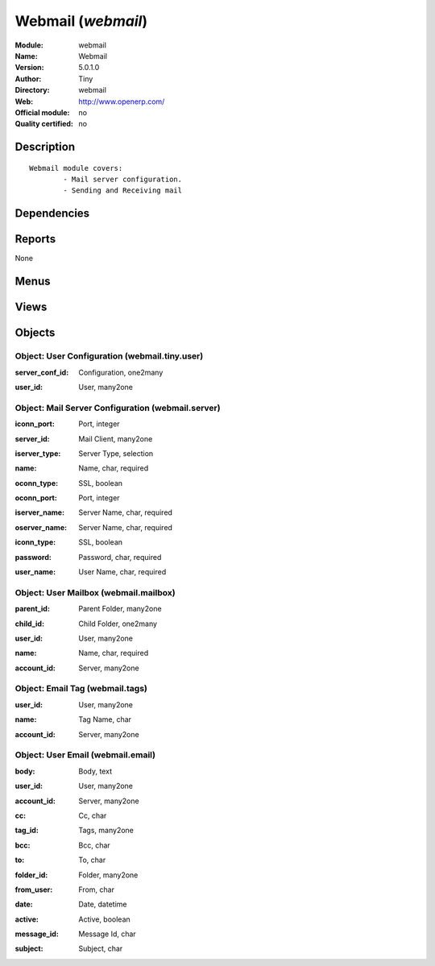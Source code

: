 
.. i18n: .. module:: webmail
.. i18n:     :synopsis: Webmail 
.. i18n:     :noindex:
.. i18n: .. 

.. module:: webmail
    :synopsis: Webmail 
    :noindex:
.. 

.. i18n: .. raw:: html
.. i18n: 
.. i18n:     <link rel="stylesheet" href="../_static/hide_objects_in_sidebar.css" type="text/css" />

.. raw:: html

    <link rel="stylesheet" href="../_static/hide_objects_in_sidebar.css" type="text/css" />

.. i18n: Webmail (*webmail*)
.. i18n: ===================
.. i18n: :Module: webmail
.. i18n: :Name: Webmail
.. i18n: :Version: 5.0.1.0
.. i18n: :Author: Tiny
.. i18n: :Directory: webmail
.. i18n: :Web: http://www.openerp.com/
.. i18n: :Official module: no
.. i18n: :Quality certified: no

Webmail (*webmail*)
===================
:Module: webmail
:Name: Webmail
:Version: 5.0.1.0
:Author: Tiny
:Directory: webmail
:Web: http://www.openerp.com/
:Official module: no
:Quality certified: no

.. i18n: Description
.. i18n: -----------

Description
-----------

.. i18n: ::
.. i18n: 
.. i18n:   Webmail module covers:
.. i18n:           - Mail server configuration.
.. i18n:           - Sending and Receiving mail

::

  Webmail module covers:
          - Mail server configuration.
          - Sending and Receiving mail

.. i18n: Dependencies
.. i18n: ------------

Dependencies
------------

.. i18n:  * :mod:`base`

 * :mod:`base`

.. i18n: Reports
.. i18n: -------

Reports
-------

.. i18n: None

None

.. i18n: Menus
.. i18n: -------

Menus
-------

.. i18n:  * Webmail
.. i18n:  * Webmail/Configuration
.. i18n:  * Webmail/Configuration/Server
.. i18n:  * Webmail/Compose Mail

 * Webmail
 * Webmail/Configuration
 * Webmail/Configuration/Server
 * Webmail/Compose Mail

.. i18n: Views
.. i18n: -----

Views
-----

.. i18n:  * webmail.server.tree (tree)
.. i18n:  * webmail.server.form (form)
.. i18n:  * webmail.tiny.user.form (form)
.. i18n:  * webmail.mailbox.tree (tree)
.. i18n:  * webmail.email.compose.form (form)
.. i18n:  * webmail.email.read.form (form)

 * webmail.server.tree (tree)
 * webmail.server.form (form)
 * webmail.tiny.user.form (form)
 * webmail.mailbox.tree (tree)
 * webmail.email.compose.form (form)
 * webmail.email.read.form (form)

.. i18n: Objects
.. i18n: -------

Objects
-------

.. i18n: Object: User Configuration (webmail.tiny.user)
.. i18n: ##############################################

Object: User Configuration (webmail.tiny.user)
##############################################

.. i18n: :server_conf_id: Configuration, one2many

:server_conf_id: Configuration, one2many

.. i18n: :user_id: User, many2one

:user_id: User, many2one

.. i18n: Object: Mail Server Configuration (webmail.server)
.. i18n: ##################################################

Object: Mail Server Configuration (webmail.server)
##################################################

.. i18n: :iconn_port: Port, integer

:iconn_port: Port, integer

.. i18n: :server_id: Mail Client, many2one

:server_id: Mail Client, many2one

.. i18n: :iserver_type: Server Type, selection

:iserver_type: Server Type, selection

.. i18n: :name: Name, char, required

:name: Name, char, required

.. i18n: :oconn_type: SSL, boolean

:oconn_type: SSL, boolean

.. i18n: :oconn_port: Port, integer

:oconn_port: Port, integer

.. i18n: :iserver_name: Server Name, char, required

:iserver_name: Server Name, char, required

.. i18n: :oserver_name: Server Name, char, required

:oserver_name: Server Name, char, required

.. i18n: :iconn_type: SSL, boolean

:iconn_type: SSL, boolean

.. i18n: :password: Password, char, required

:password: Password, char, required

.. i18n: :user_name: User Name, char, required

:user_name: User Name, char, required

.. i18n: Object: User Mailbox (webmail.mailbox)
.. i18n: ######################################

Object: User Mailbox (webmail.mailbox)
######################################

.. i18n: :parent_id: Parent Folder, many2one

:parent_id: Parent Folder, many2one

.. i18n: :child_id: Child Folder, one2many

:child_id: Child Folder, one2many

.. i18n: :user_id: User, many2one

:user_id: User, many2one

.. i18n: :name: Name, char, required

:name: Name, char, required

.. i18n: :account_id: Server, many2one

:account_id: Server, many2one

.. i18n: Object: Email Tag (webmail.tags)
.. i18n: ################################

Object: Email Tag (webmail.tags)
################################

.. i18n: :user_id: User, many2one

:user_id: User, many2one

.. i18n: :name: Tag Name, char

:name: Tag Name, char

.. i18n: :account_id: Server, many2one

:account_id: Server, many2one

.. i18n: Object: User Email (webmail.email)
.. i18n: ##################################

Object: User Email (webmail.email)
##################################

.. i18n: :body: Body, text

:body: Body, text

.. i18n: :user_id: User, many2one

:user_id: User, many2one

.. i18n: :account_id: Server, many2one

:account_id: Server, many2one

.. i18n: :cc: Cc, char

:cc: Cc, char

.. i18n: :tag_id: Tags, many2one

:tag_id: Tags, many2one

.. i18n: :bcc: Bcc, char

:bcc: Bcc, char

.. i18n: :to: To, char

:to: To, char

.. i18n: :folder_id: Folder, many2one

:folder_id: Folder, many2one

.. i18n: :from_user: From, char

:from_user: From, char

.. i18n: :date: Date, datetime

:date: Date, datetime

.. i18n: :active: Active, boolean

:active: Active, boolean

.. i18n: :message_id: Message Id, char

:message_id: Message Id, char

.. i18n: :subject: Subject, char

:subject: Subject, char
